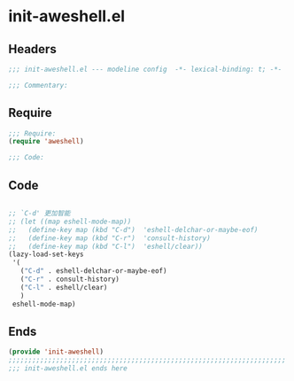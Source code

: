 * init-aweshell.el
:PROPERTIES:
:HEADER-ARGS: :tangle (concat temporary-file-directory "init-aweshell.el") :lexical t
:END:

** Headers
#+begin_src emacs-lisp
;;; init-aweshell.el --- modeline config  -*- lexical-binding: t; -*-

;;; Commentary:

#+end_src

** Require
#+begin_src emacs-lisp
;;; Require:
(require 'aweshell)

;;; Code:
#+end_src

** Code
#+begin_src emacs-lisp

;; `C-d' 更加智能
;; (let ((map eshell-mode-map))
;;   (define-key map (kbd "C-d")  'eshell-delchar-or-maybe-eof)
;;   (define-key map (kbd "C-r")  'consult-history)
;;   (define-key map (kbd "C-l")  'eshell/clear))
(lazy-load-set-keys
 '(
   ("C-d" . eshell-delchar-or-maybe-eof)
   ("C-r" . consult-history)
   ("C-l" . eshell/clear)
   )
 eshell-mode-map)
#+end_src

** Ends
#+begin_src emacs-lisp
(provide 'init-aweshell)
;;;;;;;;;;;;;;;;;;;;;;;;;;;;;;;;;;;;;;;;;;;;;;;;;;;;;;;;;;;;;;;;;;;;;;
;;; init-aweshell.el ends here
#+end_src
